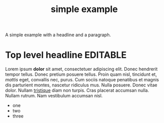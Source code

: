 #+Title: simple example

A simple example with a headline and a paragraph.

* Top level headline                                               :EDITABLE:

Lorem ipsum *dolor* sit amet, consectetuer adipiscing elit. Donec
hendrerit tempor tellus. Donec pretium posuere tellus. Proin quam
nisl, tincidunt et, /mattis/ eget, convallis nec, purus. Cum sociis
natoque penatibus et magnis dis parturient montes, nascetur ridiculus
mus. Nulla posuere. Donec vitae dolor. Nullam _tristique_ diam non
turpis. Cras placerat accumsan nulla. Nullam rutrum. Nam vestibulum
accumsan nisl.

- one
- two
- three
